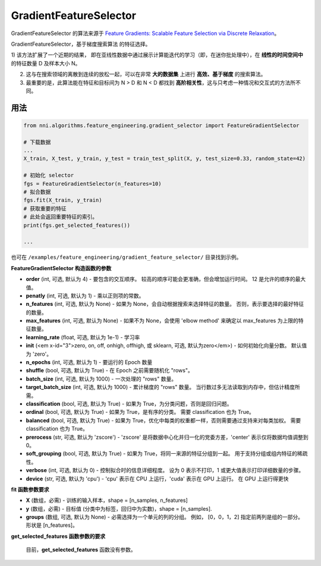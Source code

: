 GradientFeatureSelector
-----------------------

GradientFeatureSelector 的算法来源于 `Feature Gradients: Scalable Feature Selection via Discrete Relaxation <https://arxiv.org/pdf/1908.10382.pdf>`__。

GradientFeatureSelector，基于梯度搜索算法
的特征选择。 

1) 该方法扩展了一个近期的结果，
即在亚线性数据中通过展示计算能迭代的学习（即，在迷你批处理中），在 **线性的时间空间中** 的特征数量 D 及样本大小 N。 

2) 这与在搜索领域的离散到连续的放松一起，可以在非常 **大的数据集** 上进行 **高效、基于梯度** 的搜索算法。

3) 最重要的是，此算法能在特征和目标间为 N > D 和 N < D 都找到 **高阶相关性**，这与只考虑一种情况和交互式的方法所不同。

用法
^^^^^

.. code-block:: python

   from nni.algorithms.feature_engineering.gradient_selector import FeatureGradientSelector

   # 下载数据
   ...
   X_train, X_test, y_train, y_test = train_test_split(X, y, test_size=0.33, random_state=42)

   # 初始化 selector
   fgs = FeatureGradientSelector(n_features=10)
   # 拟合数据
   fgs.fit(X_train, y_train)
   # 获取重要的特征
   # 此处会返回重要特征的索引。
   print(fgs.get_selected_features())

   ...

也可在 ``/examples/feature_engineering/gradient_feature_selector/`` 目录找到示例。

**FeatureGradientSelector 构造函数的参数**


* 
  **order** (int, 可选, 默认为 4) - 要包含的交互顺序。 较高的顺序可能会更准确，但会增加运行时间。 12 是允许的顺序的最大值。

* 
  **penatly** (int, 可选, 默认为 1) - 乘以正则项的常数。

* 
  **n_features** (int, 可选, 默认为 None) - 如果为 None，会自动根据搜索来选择特征的数量。 否则，表示要选择的最好特征的数量。

* 
  **max_features** (int, 可选, 默认为 None) - 如果不为 None，会使用 'elbow method' 来确定以 max_features 为上限的特征数量。

* 
  **learning_rate** (float, 可选, 默认为 1e-1) - 学习率

* 
  **init** (<em x-id="3">zero, on, off, onhigh, offhigh, 或 sklearn, 可选, 默认为zero</em>) - 如何初始化向量分数。 默认值为 'zero'。

* 
  **n_epochs** (int, 可选, 默认为 1) - 要运行的 Epoch 数量

* 
  **shuffle** (bool, 可选, 默认为 True) - 在 Epoch 之前需要随机化 "rows"。

* 
  **batch_size** (int, 可选, 默认为 1000) - 一次处理的 "rows" 数量。

* 
  **target_batch_size** (int, 可选, 默认为 1000) - 累计梯度的 "rows" 数量。 当行数过多无法读取到内存中，但估计精度所需。

* 
  **classification** (bool, 可选, 默认为 True) - 如果为 True，为分类问题，否则是回归问题。

* 
  **ordinal** (bool, 可选, 默认为 True) - 如果为 True，是有序的分类。 需要 classification 也为 True。

* 
  **balanced** (bool, 可选, 默认为 True) - 如果为 True，优化中每类的权重都一样，否则需要通过支持来对每类加权。 需要 classification 也为 True。

* 
  **prerocess** (str, 可选, 默认为 'zscore') - 'zscore' 是将数据中心化并归一化的党委方差，'center' 表示仅将数据均值调整到 0。

* 
  **soft_grouping** (bool, 可选, 默认为 True) - 如果为 True，将同一来源的特征分组到一起。 用于支持分组或组内特征的稀疏性。

* 
  **verbose** (int, 可选, 默认为 0) - 控制拟合时的信息详细程度。 设为 0 表示不打印，1 或更大值表示打印详细数量的步骤。

* 
  **device** (str, 可选, 默认为 'cpu') - 'cpu' 表示在 CPU 上运行，'cuda' 表示在 GPU 上运行。 在 GPU 上运行得更快

**fit 函数参数要求**


* 
  **X** (数组，必需) - 训练的输入样本，shape = [n_samples, n_features]

* 
  **y** (数组，必需) - 目标值 (分类中为标签，回归中为实数)，shape = [n_samples].

* 
  **groups** (数组, 可选, 默认为 None) - 必需选择为一个单元的列的分组。 例如， [0，0，1，2] 指定前两列是组的一部分。 形状是 [n_features]。

**get_selected_features 函数参数的要求**

 目前，**get_selected_features** 函数没有参数。
